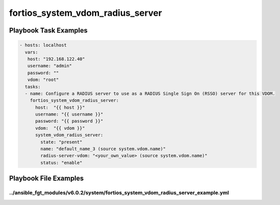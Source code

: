 =================================
fortios_system_vdom_radius_server
=================================


Playbook Task Examples
----------------------

.. code-block:: yaml

    - hosts: localhost
      vars:
       host: "192.168.122.40"
       username: "admin"
       password: ""
       vdom: "root"
      tasks:
      - name: Configure a RADIUS server to use as a RADIUS Single Sign On (RSSO) server for this VDOM.
        fortios_system_vdom_radius_server:
          host:  "{{ host }}"
          username: "{{ username }}"
          password: "{{ password }}"
          vdom:  "{{ vdom }}"
          system_vdom_radius_server:
            state: "present"
            name: "default_name_3 (source system.vdom.name)"
            radius-server-vdom: "<your_own_value> (source system.vdom.name)"
            status: "enable"



Playbook File Examples
----------------------


../ansible_fgt_modules/v6.0.2/system/fortios_system_vdom_radius_server_example.yml
++++++++++++++++++++++++++++++++++++++++++++++++++++++++++++++++++++++++++++++++++

.. code-block:: yaml
            - hosts: localhost
      vars:
       host: "192.168.122.40"
       username: "admin"
       password: ""
       vdom: "root"
      tasks:
      - name: Configure a RADIUS server to use as a RADIUS Single Sign On (RSSO) server for this VDOM.
        fortios_system_vdom_radius_server:
          host:  "{{ host }}"
          username: "{{ username }}"
          password: "{{ password }}"
          vdom:  "{{ vdom }}"
          system_vdom_radius_server:
            state: "present"
            name: "default_name_3 (source system.vdom.name)"
            radius-server-vdom: "<your_own_value> (source system.vdom.name)"
            status: "enable"




